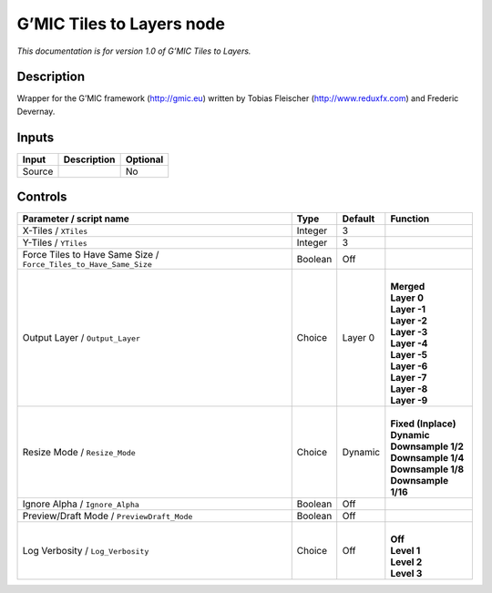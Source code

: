 .. _eu.gmic.TilestoLayers:

G’MIC Tiles to Layers node
==========================

*This documentation is for version 1.0 of G’MIC Tiles to Layers.*

Description
-----------

Wrapper for the G’MIC framework (http://gmic.eu) written by Tobias Fleischer (http://www.reduxfx.com) and Frederic Devernay.

Inputs
------

+--------+-------------+----------+
| Input  | Description | Optional |
+========+=============+==========+
| Source |             | No       |
+--------+-------------+----------+

Controls
--------

.. tabularcolumns:: |>{\raggedright}p{0.2\columnwidth}|>{\raggedright}p{0.06\columnwidth}|>{\raggedright}p{0.07\columnwidth}|p{0.63\columnwidth}|

.. cssclass:: longtable

+-------------------------------------------------------------------+---------+---------+-----------------------+
| Parameter / script name                                           | Type    | Default | Function              |
+===================================================================+=========+=========+=======================+
| X-Tiles / ``XTiles``                                              | Integer | 3       |                       |
+-------------------------------------------------------------------+---------+---------+-----------------------+
| Y-Tiles / ``YTiles``                                              | Integer | 3       |                       |
+-------------------------------------------------------------------+---------+---------+-----------------------+
| Force Tiles to Have Same Size / ``Force_Tiles_to_Have_Same_Size`` | Boolean | Off     |                       |
+-------------------------------------------------------------------+---------+---------+-----------------------+
| Output Layer / ``Output_Layer``                                   | Choice  | Layer 0 | |                     |
|                                                                   |         |         | | **Merged**          |
|                                                                   |         |         | | **Layer 0**         |
|                                                                   |         |         | | **Layer -1**        |
|                                                                   |         |         | | **Layer -2**        |
|                                                                   |         |         | | **Layer -3**        |
|                                                                   |         |         | | **Layer -4**        |
|                                                                   |         |         | | **Layer -5**        |
|                                                                   |         |         | | **Layer -6**        |
|                                                                   |         |         | | **Layer -7**        |
|                                                                   |         |         | | **Layer -8**        |
|                                                                   |         |         | | **Layer -9**        |
+-------------------------------------------------------------------+---------+---------+-----------------------+
| Resize Mode / ``Resize_Mode``                                     | Choice  | Dynamic | |                     |
|                                                                   |         |         | | **Fixed (Inplace)** |
|                                                                   |         |         | | **Dynamic**         |
|                                                                   |         |         | | **Downsample 1/2**  |
|                                                                   |         |         | | **Downsample 1/4**  |
|                                                                   |         |         | | **Downsample 1/8**  |
|                                                                   |         |         | | **Downsample 1/16** |
+-------------------------------------------------------------------+---------+---------+-----------------------+
| Ignore Alpha / ``Ignore_Alpha``                                   | Boolean | Off     |                       |
+-------------------------------------------------------------------+---------+---------+-----------------------+
| Preview/Draft Mode / ``PreviewDraft_Mode``                        | Boolean | Off     |                       |
+-------------------------------------------------------------------+---------+---------+-----------------------+
| Log Verbosity / ``Log_Verbosity``                                 | Choice  | Off     | |                     |
|                                                                   |         |         | | **Off**             |
|                                                                   |         |         | | **Level 1**         |
|                                                                   |         |         | | **Level 2**         |
|                                                                   |         |         | | **Level 3**         |
+-------------------------------------------------------------------+---------+---------+-----------------------+
